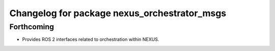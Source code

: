 ^^^^^^^^^^^^^^^^^^^^^^^^^^^^^^^^^^^^^^^^^^^^^
Changelog for package nexus_orchestrator_msgs
^^^^^^^^^^^^^^^^^^^^^^^^^^^^^^^^^^^^^^^^^^^^^

Forthcoming
-----------
* Provides ROS 2 interfaces related to orchestration within NEXUS.
